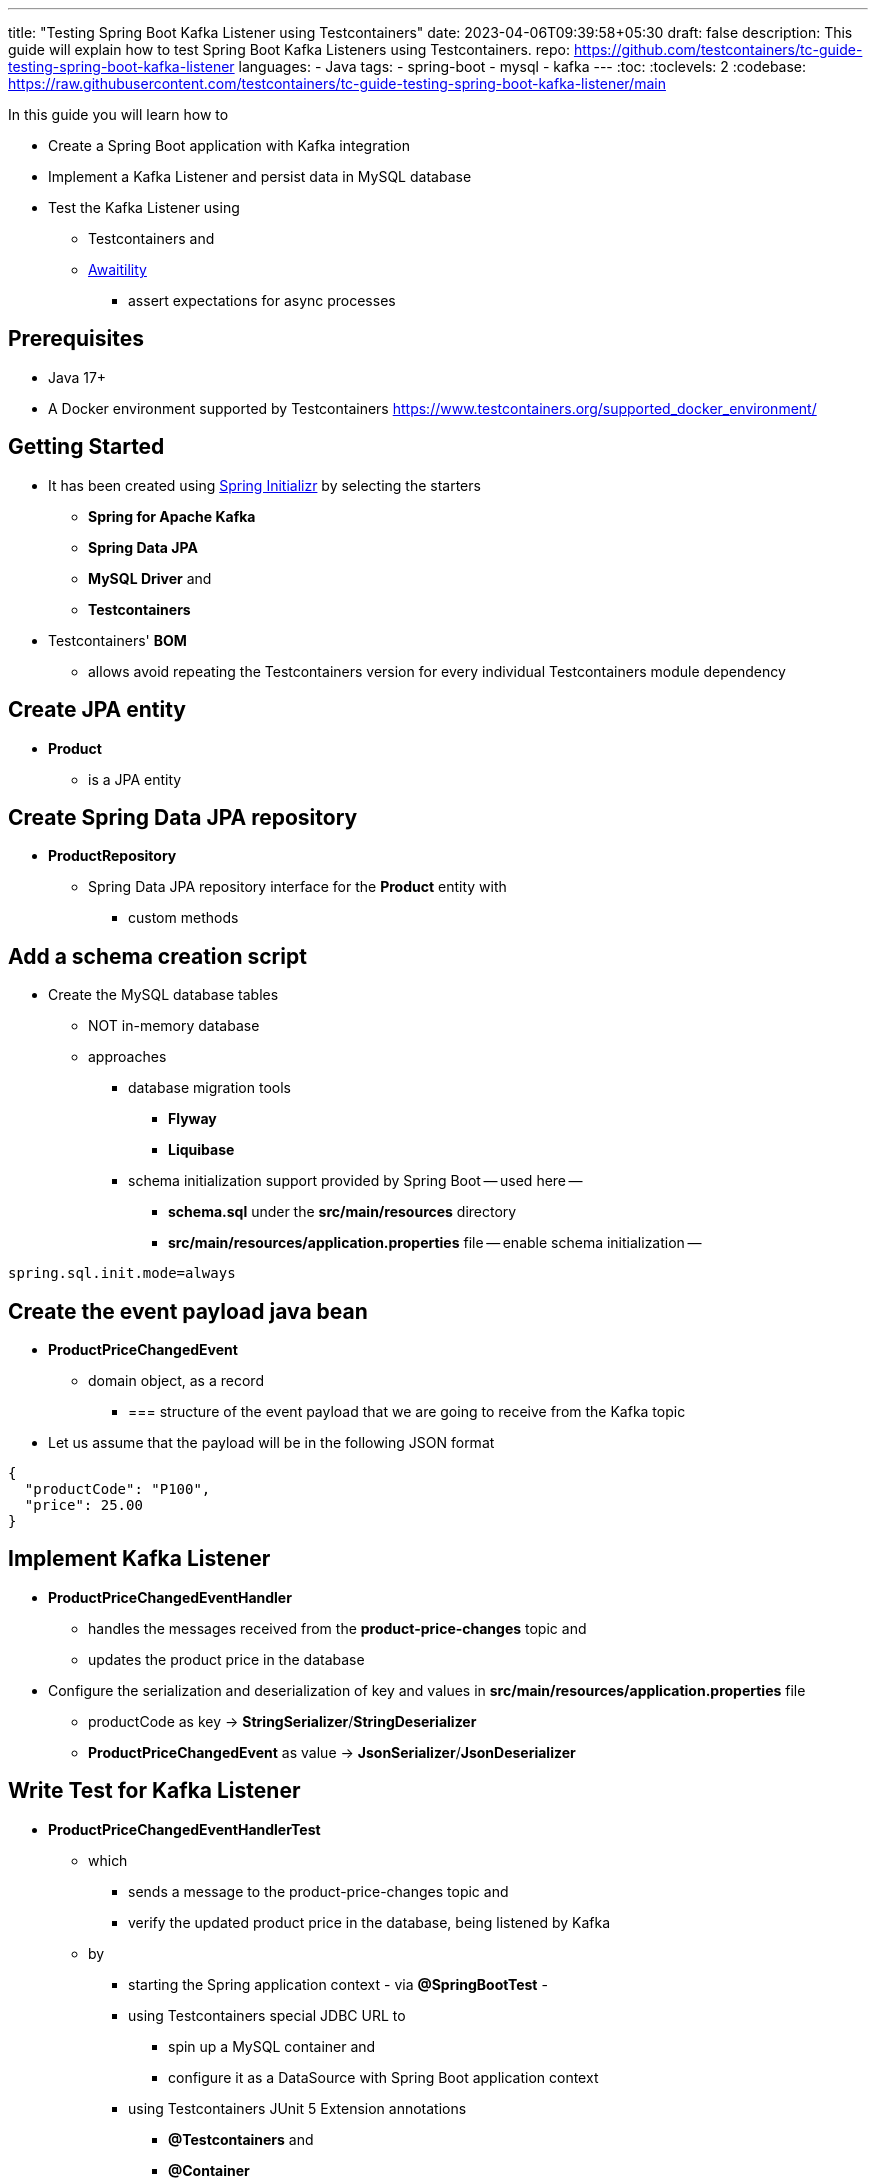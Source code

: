 ---
title: "Testing Spring Boot Kafka Listener using Testcontainers"
date: 2023-04-06T09:39:58+05:30
draft: false
description: This guide will explain how to test Spring Boot Kafka Listeners using Testcontainers.
repo: https://github.com/testcontainers/tc-guide-testing-spring-boot-kafka-listener
languages:
  - Java
tags:
  - spring-boot
  - mysql
  - kafka
---
:toc:
:toclevels: 2
:codebase: https://raw.githubusercontent.com/testcontainers/tc-guide-testing-spring-boot-kafka-listener/main

In this guide you will learn how to

* Create a Spring Boot application with Kafka integration
* Implement a Kafka Listener and persist data in MySQL database
* Test the Kafka Listener using
    ** Testcontainers and
    ** http://www.awaitility.org/[Awaitility]
        *** assert expectations for async processes


== Prerequisites
* Java 17+
* A Docker environment supported by Testcontainers https://www.testcontainers.org/supported_docker_environment/

== Getting Started
* It has been created using https://start.spring.io[Spring Initializr] by selecting the starters
    ** *Spring for Apache Kafka*
    ** *Spring Data JPA*
    ** *MySQL Driver* and
    ** *Testcontainers*
* Testcontainers' *BOM*
    ** allows avoid repeating the Testcontainers version for every individual Testcontainers module dependency

== Create JPA entity
* *Product*
    ** is a JPA entity


== Create Spring Data JPA repository
* *ProductRepository*
    ** Spring Data JPA repository interface for the *Product* entity with
        *** custom methods


== Add a schema creation script
* Create the MySQL database tables
    ** NOT in-memory database
    ** approaches
        *** database migration tools
            **** *Flyway*
            **** *Liquibase*
        *** schema initialization support provided by Spring Boot -- used here --
            **** *schema.sql* under the *src/main/resources* directory
            **** *src/main/resources/application.properties* file -- enable schema initialization --

[source,properties]
----
spring.sql.init.mode=always
----

== Create the event payload java bean
* *ProductPriceChangedEvent*
    ** domain object, as a record
        *** ===  structure of the event payload that we are going to receive from the Kafka topic
* Let us assume that the payload will be in the following JSON format
[source,json]
----
{
  "productCode": "P100",
  "price": 25.00
}
----

== Implement Kafka Listener
* *ProductPriceChangedEventHandler*
    ** handles the messages received from the *product-price-changes* topic and
    ** updates the product price in the database
* Configure the serialization and deserialization of key and values in *src/main/resources/application.properties* file
    ** productCode as key -> *StringSerializer*/*StringDeserializer*
    ** *ProductPriceChangedEvent* as value -> *JsonSerializer*/*JsonDeserializer*

== Write Test for Kafka Listener
* *ProductPriceChangedEventHandlerTest*
    ** which
        *** sends a message to the product-price-changes topic and
        *** verify the updated product price in the database, being listened by Kafka
    ** by
        *** starting the Spring application context - via *@SpringBootTest* -
        *** using Testcontainers special JDBC URL to
            **** spin up a MySQL container and
            **** configure it as a DataSource with Spring Boot application context
        *** using Testcontainers JUnit 5 Extension annotations
            **** *@Testcontainers* and
            **** *@Container*

== Run tests

[source,shell]
----
# If you are using Maven
./mvnw test

# If you are using Gradle
./gradlew test
----
* Checking the logs
** Kafka and MySQL Docker containers are started and
** all tests are passed
** after executing the tests -> the containers are stopped and removed automatically


== Summary
* Integration tests
    ** by using real Kafka instance with Testcontainers
    ** verifying the expected result using Awaitility


== Further Reading
* https://testcontainers.com/guides/testing-spring-boot-rest-api-using-testcontainers/[Getting started with Testcontainers in a Java Spring Boot Project]
* https://testcontainers.com/guides/replace-h2-with-real-database-for-testing/[The simplest way to replace H2 with a real database for testing]
* http://www.awaitility.org/[Awaitility]
